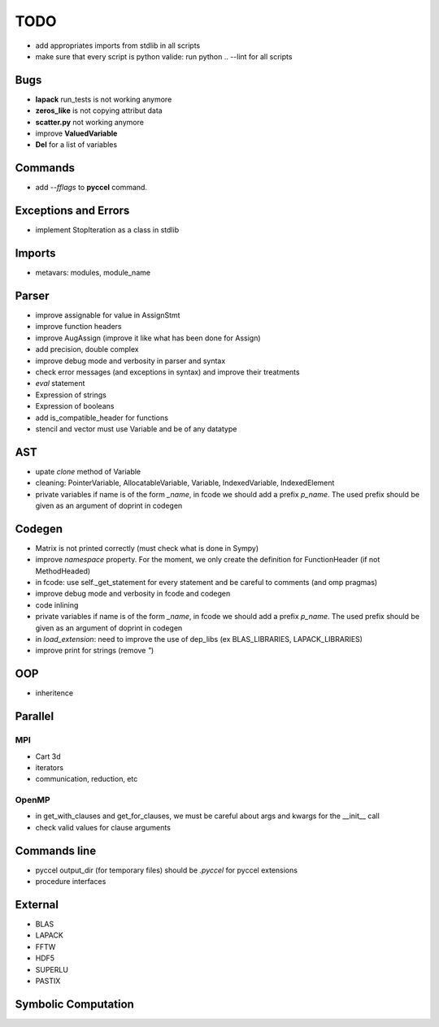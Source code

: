 TODO
====

- add appropriates imports from stdlib in all scripts

- make sure that every script is python valide: run python .. --lint for all scripts 

Bugs
****

- **lapack** run_tests is not working anymore

- **zeros_like** is not copying attribut data

- **scatter.py** not working anymore

- improve **ValuedVariable**

- **Del** for a list of variables

Commands
********

* add *--fflags* to **pyccel** command.

Exceptions and Errors
*********************

* implement StopIteration as a class in stdlib

Imports
*******

* metavars: modules, module_name

Parser
******

* improve assignable for value in AssignStmt

* improve function headers 

* improve AugAssign (improve it like what has been done for Assign)

* add precision, double complex

* improve debug mode and verbosity in parser and syntax

* check error messages (and exceptions in syntax) and improve their treatments

* *eval* statement

* Expression of strings

* Expression of booleans

* add is_compatible_header for functions

* stencil and vector must use Variable and be of any datatype

AST
***

* upate *clone* method of Variable

* cleaning: PointerVariable, AllocatableVariable, Variable, IndexedVariable, IndexedElement

* private variables if name is of the form *_name*, in fcode we should add a prefix *p_name*. The used prefix should be given as an argument of doprint in codegen

Codegen
*******

* Matrix is not printed correctly (must check what is done in Sympy)

* improve *namespace* property. For the moment, we only create the definition for FunctionHeader (if not MethodHeaded)

* in fcode: use  self._get_statement for every statement and be careful to comments (and omp pragmas)

* improve debug mode and verbosity in fcode and codegen

* code inlining

* private variables if name is of the form *_name*, in fcode we should add a prefix *p_name*. The used prefix should be given as an argument of doprint in codegen

* in *load_extension*: need to improve the use of dep_libs (ex BLAS_LIBRARIES, LAPACK_LIBRARIES)

* improve print for strings (remove *"*)

OOP
***

* inheritence


Parallel
********

MPI
^^^

* Cart 3d

* iterators

* communication, reduction, etc

OpenMP
^^^^^^

* in get_with_clauses and get_for_clauses, we must be careful about args and kwargs for the __init__ call

* check valid values for clause arguments

Commands line
*************

* pyccel output_dir (for temporary files) should be *.pyccel* for pyccel extensions

* procedure interfaces

External
********

* BLAS

* LAPACK

* FFTW

* HDF5

* SUPERLU

* PASTIX

Symbolic Computation
********************
